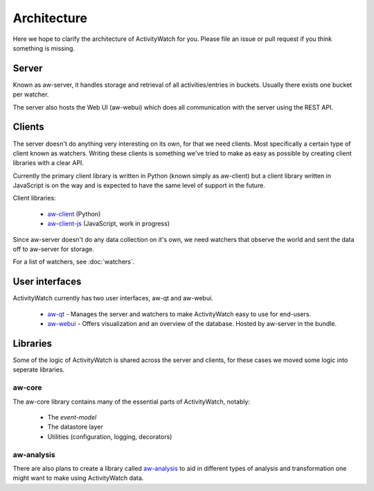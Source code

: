 Architecture
============

Here we hope to clarify the architecture of ActivityWatch for you. Please file an issue or pull request if you think something is missing.

Server
------

Known as aw-server, it handles storage and retrieval of all activities/entries in buckets. Usually there exists one bucket per watcher.

The server also hosts the Web UI (aw-webui) which does all communication with the server using the REST API.

Clients
-------

The server doesn't do anything very interesting on its own, for that we need clients. Most specifically a certain type of client known as watchers.
Writing these clients is something we've tried to make as easy as possible by creating client libraries with a clear API.

Currently the primary client library is written in Python (known simply as aw-client) but a client library written in JavaScript is on the way and is expected to have the same level of support in the future.

Client libraries:

 - `aw-client <https://github.com/ActivityWatch/aw-client>`_ (Python)
 - `aw-client-js <https://github.com/ActivityWatch/aw-client-js>`_ (JavaScript, work in progress)

Since aw-server doesn't do any data collection on it's own, we need watchers that observe the world and sent the data off to aw-server for storage.

For a list of watchers, see :doc:`watchers`.

User interfaces
---------------

ActivityWatch currently has two user interfaces, aw-qt and aw-webui.

 - `aw-qt <https://github.com/ActivityWatch/aw-qt>`_ - Manages the server and watchers to make ActivityWatch easy to use for end-users.
 - `aw-webui <https://github.com/ActivityWatch/aw-webui>`_ - Offers visualization and an overview of the database. Hosted by aw-server in the bundle.

Libraries
---------

Some of the logic of ActivityWatch is shared across the server and clients, for these cases we moved some logic into seperate libraries.

aw-core
^^^^^^^

The aw-core library contains many of the essential parts of ActivityWatch, notably:

 - The `event-model`
 - The datastore layer
 - Utilities (configuration, logging, decorators)

aw-analysis
^^^^^^^^^^^

There are also plans to create a library called `aw-analysis <https://github.com/ActivityWatch/aw-analysis>`_ to aid in
different types of analysis and transformation one might want to make using ActivityWatch data.

